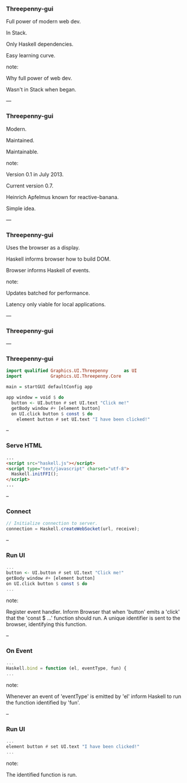 *** Threepenny-gui

Full power of modern web dev.

In Stack.

Only Haskell dependencies.

Easy learning curve.

note:

Why full power of web dev.

Wasn't in Stack when began.

---

*** Threepenny-gui

Modern.

Maintained.

Maintainable.

note:

Version 0.1 in July 2013.

Current version 0.7.

Heinrich Apfelmus known for reactive-banana.

Simple idea.

---

*** Threepenny-gui

Uses the browser as a display.

Haskell informs browser how to build DOM.

Browser informs Haskell of events.

note:

Updates batched for performance.

Latency only viable for local applications.

---

*** Threepenny-gui

[[../images/run-ui.svg]]

---

*** Threepenny-gui

#+BEGIN_SRC Haskell
import qualified Graphics.UI.Threepenny      as UI
import           Graphics.UI.Threepenny.Core

main = startGUI defaultConfig app

app window = void $ do
  button <- UI.button # set UI.text "Click me!"
  getBody window #+ [element button]
  on UI.click button $ const $ do
    element button # set UI.text "I have been clicked!"
#+END_SRC

--

*** Serve HTML

#+BEGIN_SRC HTML
...
<script src="haskell.js"></script>
<script type="text/javascript" charset="utf-8">
  Haskell.initFFI();
</script>
...
#+END_SRC

-- 

*** Connect

#+BEGIN_SRC Javascript
// Initialize connection to server.
connection = Haskell.createWebSocket(url, receive);
#+END_SRC

-- 

*** Run UI

#+BEGIN_SRC Haskell
...
button <- UI.button # set UI.text "Click me!"
getBody window #+ [element button]
on UI.click button $ const $ do
...
#+END_SRC

note:

Register event handler. Inform Browser that when 'button' emits a 'click' that
the 'const $ ...' function should run. A unique identifier is sent to the
browser, identifying this function.

--

*** On Event

#+BEGIN_SRC Javascript
...
Haskell.bind = function (el, eventType, fun) {
...
#+END_SRC

note:

Whenever an event of 'eventType' is emitted by 'el' inform Haskell to run the
function identified by 'fun'.

--

*** Run UI

#+BEGIN_SRC Haskell
...
element button # set UI.text "I have been clicked!"
...
#+END_SRC

note:

The identified function is run.

